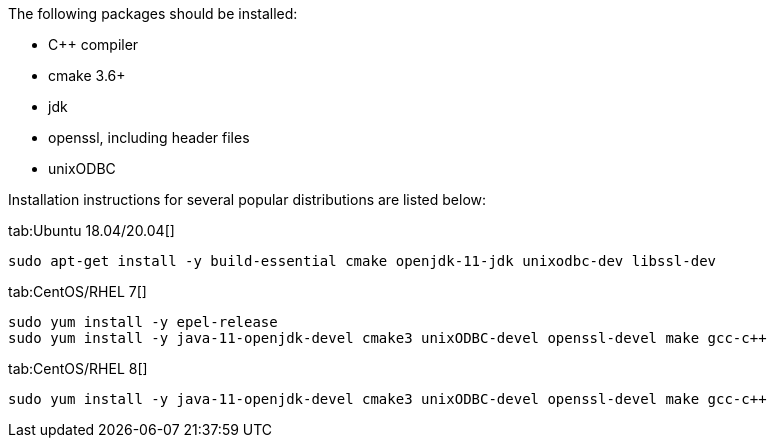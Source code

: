 The following packages should be installed:

- C++ compiler
- cmake 3.6+
- jdk 
- openssl, including header files
- unixODBC

Installation instructions for several popular distributions are listed below:
[tabs]
--
tab:Ubuntu 18.04/20.04[]
[source,bash,subs="attributes,specialchars"]
----
sudo apt-get install -y build-essential cmake openjdk-11-jdk unixodbc-dev libssl-dev
----

tab:CentOS/RHEL 7[]
[source,shell,subs="attributes,specialchars"]
----
sudo yum install -y epel-release
sudo yum install -y java-11-openjdk-devel cmake3 unixODBC-devel openssl-devel make gcc-c++
----

tab:CentOS/RHEL 8[]
[source,shell,subs="attributes,specialchars"]
----
sudo yum install -y java-11-openjdk-devel cmake3 unixODBC-devel openssl-devel make gcc-c++
----

--